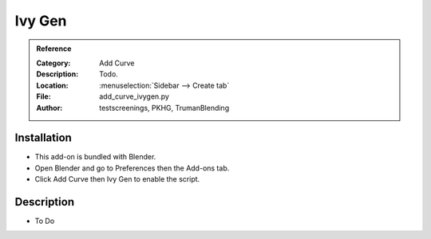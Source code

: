 
*******
Ivy Gen
*******

.. admonition:: Reference
   :class: refbox

   :Category:  Add Curve
   :Description: Todo.
   :Location: :menuselection:`Sidebar --> Create tab`
   :File: add_curve_ivygen.py
   :Author: testscreenings, PKHG, TrumanBlending


Installation
============

- This add-on is bundled with Blender.
- Open Blender and go to Preferences then the Add-ons tab.
- Click Add Curve then Ivy Gen to enable the script.


Description
===========

- To Do
